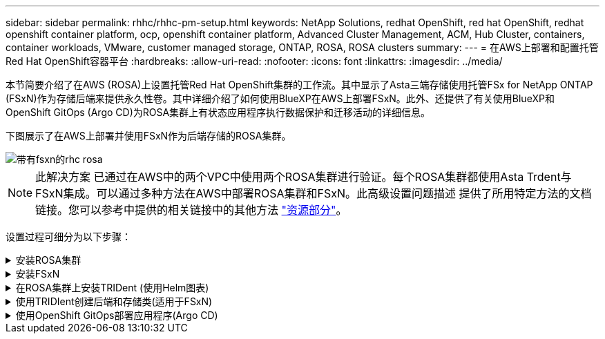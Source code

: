 ---
sidebar: sidebar 
permalink: rhhc/rhhc-pm-setup.html 
keywords: NetApp Solutions, redhat OpenShift, red hat OpenShift, redhat openshift container platform, ocp, openshift container platform, Advanced Cluster Management, ACM, Hub Cluster, containers, container workloads, VMware, customer managed storage, ONTAP, ROSA, ROSA clusters 
summary:  
---
= 在AWS上部署和配置托管Red Hat OpenShift容器平台
:hardbreaks:
:allow-uri-read: 
:nofooter: 
:icons: font
:linkattrs: 
:imagesdir: ../media/


[role="lead"]
本节简要介绍了在AWS (ROSA)上设置托管Red Hat OpenShift集群的工作流。其中显示了Asta三端存储使用托管FSx for NetApp ONTAP (FSxN)作为存储后端来提供永久性卷。其中详细介绍了如何使用BlueXP在AWS上部署FSxN。此外、还提供了有关使用BlueXP和OpenShift GitOps (Argo CD)为ROSA集群上有状态应用程序执行数据保护和迁移活动的详细信息。

下图展示了在AWS上部署并使用FSxN作为后端存储的ROSA集群。

image::rhhc-rosa-with-fsxn.png[带有fsxn的rhc rosa]


NOTE: 此解决方案 已通过在AWS中的两个VPC中使用两个ROSA集群进行验证。每个ROSA集群都使用Asta Trdent与FSxN集成。可以通过多种方法在AWS中部署ROSA集群和FSxN。此高级设置问题描述 提供了所用特定方法的文档链接。您可以参考中提供的相关链接中的其他方法 link:rhhc-resources.html["资源部分"]。

设置过程可细分为以下步骤：

.安装ROSA集群
[%collapsible]
====
* 创建两个VPC并在VPC之间设置VPC对等连接。
* 请参见 link:https://docs.openshift.com/rosa/welcome/index.html["此处"] 有关安装ROSA集群的说明。


====
.安装FSxN
[%collapsible]
====
* 从BlueXP在vPC上安装FSxN。请参见 link:https://docs.netapp.com/us-en/cloud-manager-setup-admin/index.html["此处"] 以便创建BlueXP帐户并开始使用。请参见 link:https://docs.netapp.com/us-en/cloud-manager-fsx-ontap/index.html["此处"] 用于安装FSxN。请参见 link:https://docs.netapp.com/us-en/cloud-manager-setup-admin/index.html["此处"] 用于在AWS中创建连接器以管理FSxN。
* 使用AWS部署FSxN。请参见 link:https://docs.aws.amazon.com/fsx/latest/ONTAPGuide/getting-started-step1.html["此处"] 适用于使用AWS控制台进行部署。


====
.在ROSA集群上安装TRIDent (使用Helm图表)
[%collapsible]
====
* 使用Helm图表在ROSA集群上安装三端存储。Helm图表的URL： https://netapp.github.io/trident-helm-chart[]


.将FSxN与适用于ROSA集群的Asta Trident集成
video::621ae20d-7567-4bbf-809d-b01200fa7a68[panopto]

NOTE: 当所有受管集群使用ApplicationSet注册到ArgoCD时、可以使用OpenShift GitOps将Asta Trident CSI部署到这些集群。

image::rhhc-trident-helm.png[rhhc三齿舵]

====
.使用TRIDIent创建后端和存储类(适用于FSxN)
[%collapsible]
====
* 请参见 link:https://docs.netapp.com/us-en/trident/trident-get-started/kubernetes-postdeployment.html["此处"] 有关创建后端和存储类的详细信息、请参见。
* 从OpenShift控制台使用默认的三端CSI为FsxN创建存储类。请参见以下屏幕截图：


image::rhhc-default-storage-class.png[rhhc默认存储类]

====
.使用OpenShift GitOps部署应用程序(Argo CD)
[%collapsible]
====
* 在集群上安装OpenShift GitOps Operator。请参阅说明 link:https://docs.openshift.com/container-platform/4.10/cicd/gitops/installing-openshift-gitops.html["此处"]。
* 为集群设置新的Argo CD实例。请参阅说明 link:https://docs.openshift.com/container-platform/4.10/cicd/gitops/setting-up-argocd-instance.html["此处"]。


打开Argo CD的控制台并部署应用程序。例如、您可以使用带有Helm Chart的Argo CD部署Jenkins应用程序。创建应用程序时、系统会提供以下详细信息：Project：default cluster： https://kubernetes.default.svc[]命名空间：Jenkins Helm图表的URL： https://charts.bitnami.com/bitnami[]

Helm参数：globL.storageClass：fsxn-nas

====